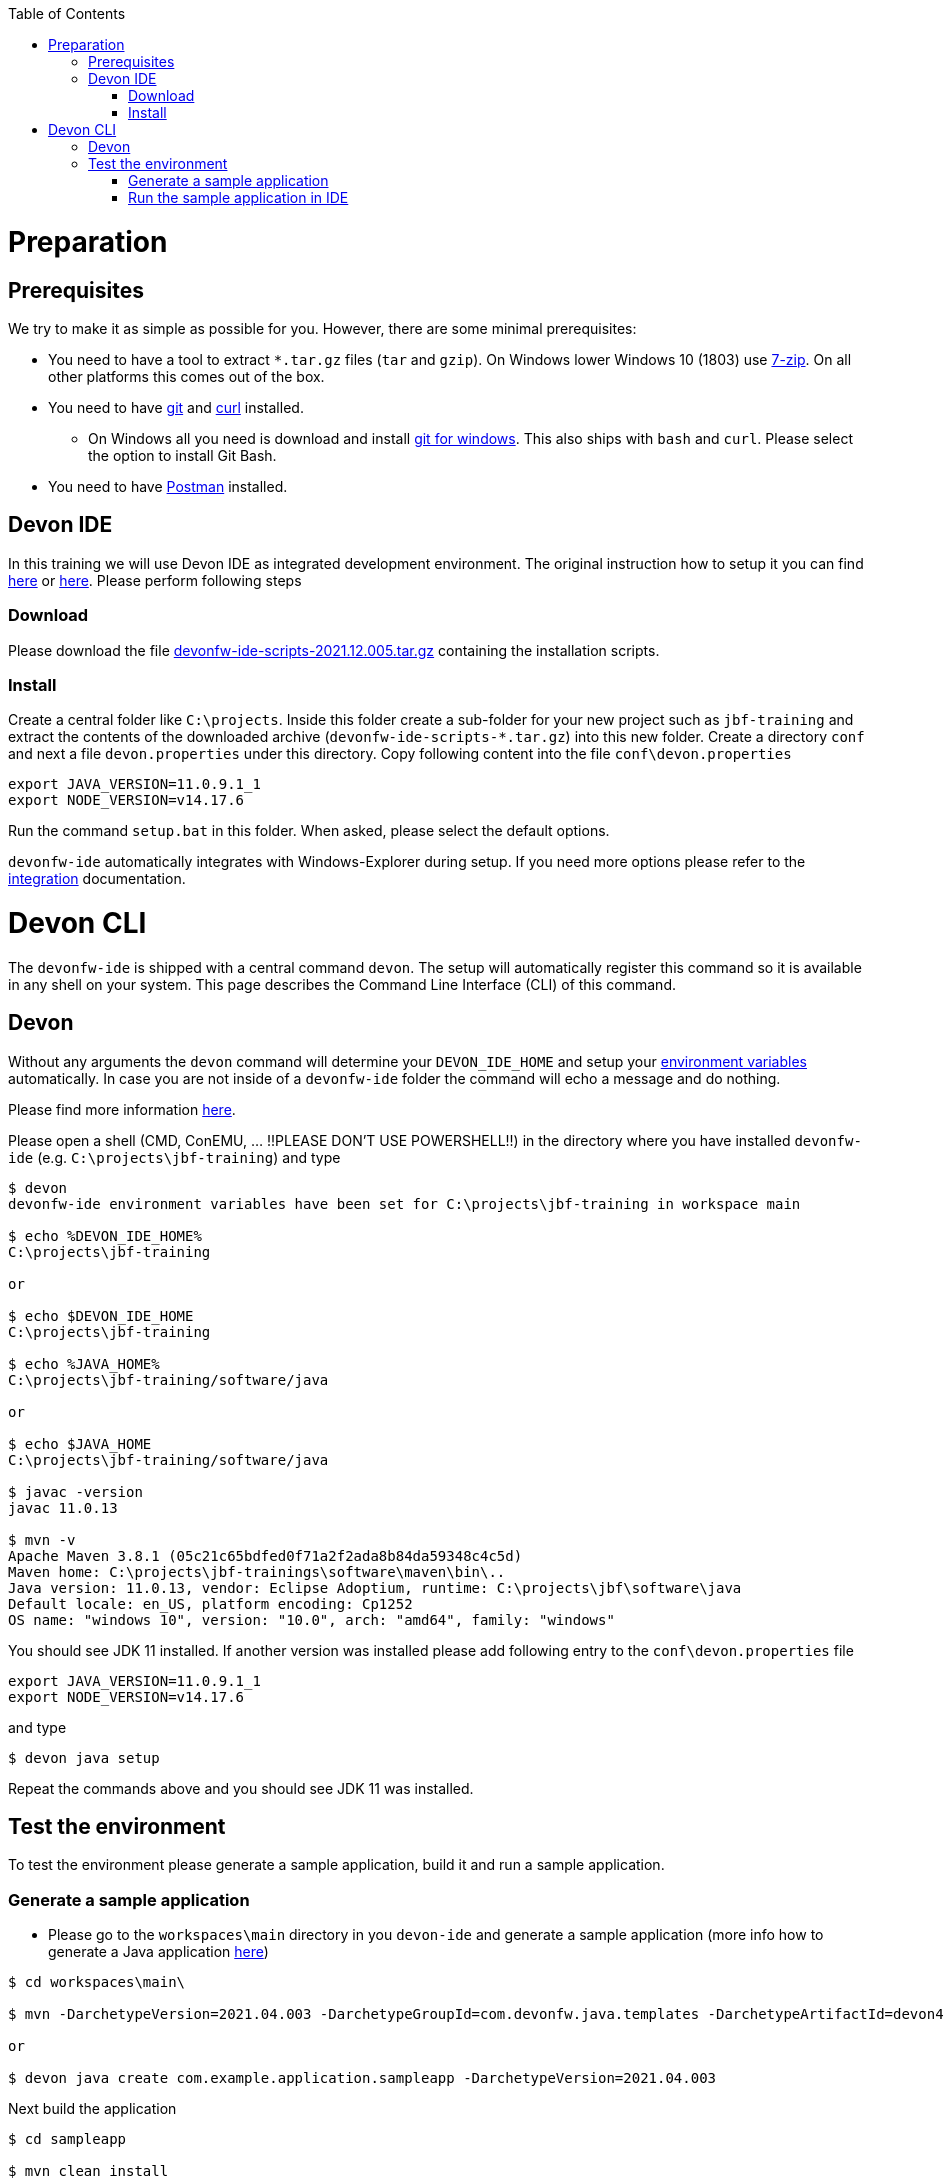 :toc: macro
toc::[]

= Preparation

== Prerequisites

We try to make it as simple as possible for you. However, there are some minimal prerequisites:

* You need to have a tool to extract `*.tar.gz` files (`tar` and `gzip`). On Windows lower Windows 10 (1803) use https://www.7-zip.org/[7-zip]. On all other platforms this comes out of the box.
* You need to have https://git-scm.com[git] and https://curl.haxx.se/[curl] installed. 
** On Windows all you need is download and install https://git-scm.com/download/win[git for windows]. This also ships with `bash` and `curl`. Please select the option to install Git Bash.
* You need to have https://www.postman.com/[Postman] installed.


== Devon IDE

In this training we will use Devon IDE as integrated development environment. The original instruction how to setup it you can find https://github.com/devonfw/ide/blob/master/documentation/setup.asciidoc[here] or https://devonfw.com/website/pages/docs/devonfw-guide_ide.wiki_setup.asciidoc.html[here]. Please perform following steps

=== Download

Please download the file https://repo.maven.apache.org/maven2/com/devonfw/tools/ide/devonfw-ide-scripts/2021.12.005/devonfw-ide-scripts-2021.12.005.tar.gz[devonfw-ide-scripts-2021.12.005.tar.gz] containing the installation scripts.

=== Install

Create a central folder like `C:\projects`. Inside this folder create a sub-folder for your new project such as `jbf-training` and extract the contents of the downloaded archive (`devonfw-ide-scripts-*.tar.gz`) into this new folder. 
Create a directory `conf` and next a file `devon.properties` under this directory. Copy following content into the file `conf\devon.properties`

[source,bash]
--------
export JAVA_VERSION=11.0.9.1_1
export NODE_VERSION=v14.17.6
--------

Run the command `setup.bat` in this folder. When asked, please select the default options.

`devonfw-ide` automatically integrates with Windows-Explorer during setup. If you need more options please refer to the https://github.com/devonfw/ide/blob/master/documentation/integration.asciidoc[integration] documentation.

= Devon CLI

The `devonfw-ide` is shipped with a central command `devon`. The setup will automatically register this command so it is available in any shell on your system. This page describes the Command Line Interface (CLI) of this command.

== Devon
Without any arguments the `devon` command will determine your `DEVON_IDE_HOME` and setup your link:variables.asciidoc[environment variables] automatically. In case you are not inside of a `devonfw-ide` folder the command will echo a message and do nothing.

Please find more information https://github.com/devonfw/ide/blob/master/documentation/cli.asciidoc[here].

Please open a shell (CMD, ConEMU, ... !!PLEASE DON'T USE POWERSHELL!!) in the directory where you have installed  `devonfw-ide` (e.g. `C:\projects\jbf-training`) and type 

[source,bash]
--------
$ devon
devonfw-ide environment variables have been set for C:\projects\jbf-training in workspace main

$ echo %DEVON_IDE_HOME%
C:\projects\jbf-training

or

$ echo $DEVON_IDE_HOME
C:\projects\jbf-training

$ echo %JAVA_HOME%
C:\projects\jbf-training/software/java

or

$ echo $JAVA_HOME
C:\projects\jbf-training/software/java

$ javac -version
javac 11.0.13

$ mvn -v
Apache Maven 3.8.1 (05c21c65bdfed0f71a2f2ada8b84da59348c4c5d)
Maven home: C:\projects\jbf-trainings\software\maven\bin\..
Java version: 11.0.13, vendor: Eclipse Adoptium, runtime: C:\projects\jbf\software\java
Default locale: en_US, platform encoding: Cp1252
OS name: "windows 10", version: "10.0", arch: "amd64", family: "windows"
--------

You should see JDK 11 installed. If another version was installed please add following entry to the `conf\devon.properties` file 

[source,bash]
--------
export JAVA_VERSION=11.0.9.1_1
export NODE_VERSION=v14.17.6
--------

and type

[source,bash]
--------
$ devon java setup
--------

Repeat the commands above and you should see JDK 11 was installed.


== Test the environment

To test the environment please generate a sample application, build it and run a sample application.

=== Generate a sample application

* Please go to the `workspaces\main` directory in you `devon-ide` and generate a sample application (more info how to generate a Java application https://github.com/devonfw/ide/blob/master/documentation/java.asciidoc[here])

[source,bash]
--------
$ cd workspaces\main\

$ mvn -DarchetypeVersion=2021.04.003 -DarchetypeGroupId=com.devonfw.java.templates -DarchetypeArtifactId=devon4j-template-server archetype:generate -DgroupId=com.example.application -DartifactId=sampleapp -Dversion=1.0.0-SNAPSHOT -Dpackage=com.devonfw.application.sampleapp

or

$ devon java create com.example.application.sampleapp -DarchetypeVersion=2021.04.003
--------

Next build the application

[source,bash]
--------
$ cd sampleapp

$ mvn clean install
--------

You can try also 

[source,bash]
--------
$ devon mvn
--------

or

[source,bash]
--------
$ devon build
--------

=== Run the sample application in IDE

Please start eclipse using

[source,bash]
--------
$ devon eclipse
--------

When you start it first time `devon` will download, install and configure it for you.

Now import our new project with `File > Import`. Select `Maven/Existing Maven Projects`

image::images/devon4j/3.BuildYourOwn/new-app-5.png[width="500", link="images/devon4j/3.BuildYourOwn/new-app-5.png"]

Browse for the `sampleapp` directory. Next select the `api` and `core` projects.

image::images/devon4j/3.BuildYourOwn/new-app-6-test.png[width="500", link="images/devon4j/3.BuildYourOwn/new-app-6-test.png"]

Click `Finish` and wait while the dependencies of the project are resolved to complete the import process.

Finally, using _Spring Boot_ features (that provides us with an embedded Tomcat), we can run the app in an easy way. Look for the `SpringBootApp.java` class and click right button and use `Run As > Java Application` 

If everything is ok you will see a messages in the _Console_ window like

----
2022-04-28 23:06:25.231  INFO 45920 --- [           main] o.s.b.w.embedded.tomcat.TomcatWebServer  : Tomcat started on port(s): 8081 (http) with context path ''
2022-04-28 23:06:25.266  INFO 45920 --- [           main] c.d.application.sampleapp.SpringBootApp  : Started SpringBootApp in 9.701 seconds (JVM running for 10.579)
----

The app will be available at http://localhost:8081/

image::images/devon4j/3.BuildYourOwn/login-test.png[width="500", link="images/devon4j/3.BuildYourOwn/login-test.png"]

[NOTE]
====
You are redirected to the login screen because, by default, the new _devon4j_ applications provide a basic security set up.
====

Please use the `admin/admin` credentials to login. You should see following content

image::images/devon4j/3.BuildYourOwn/welcome-test.png[width="500", link="images/devon4j/3.BuildYourOwn/welcome-test.png"]
